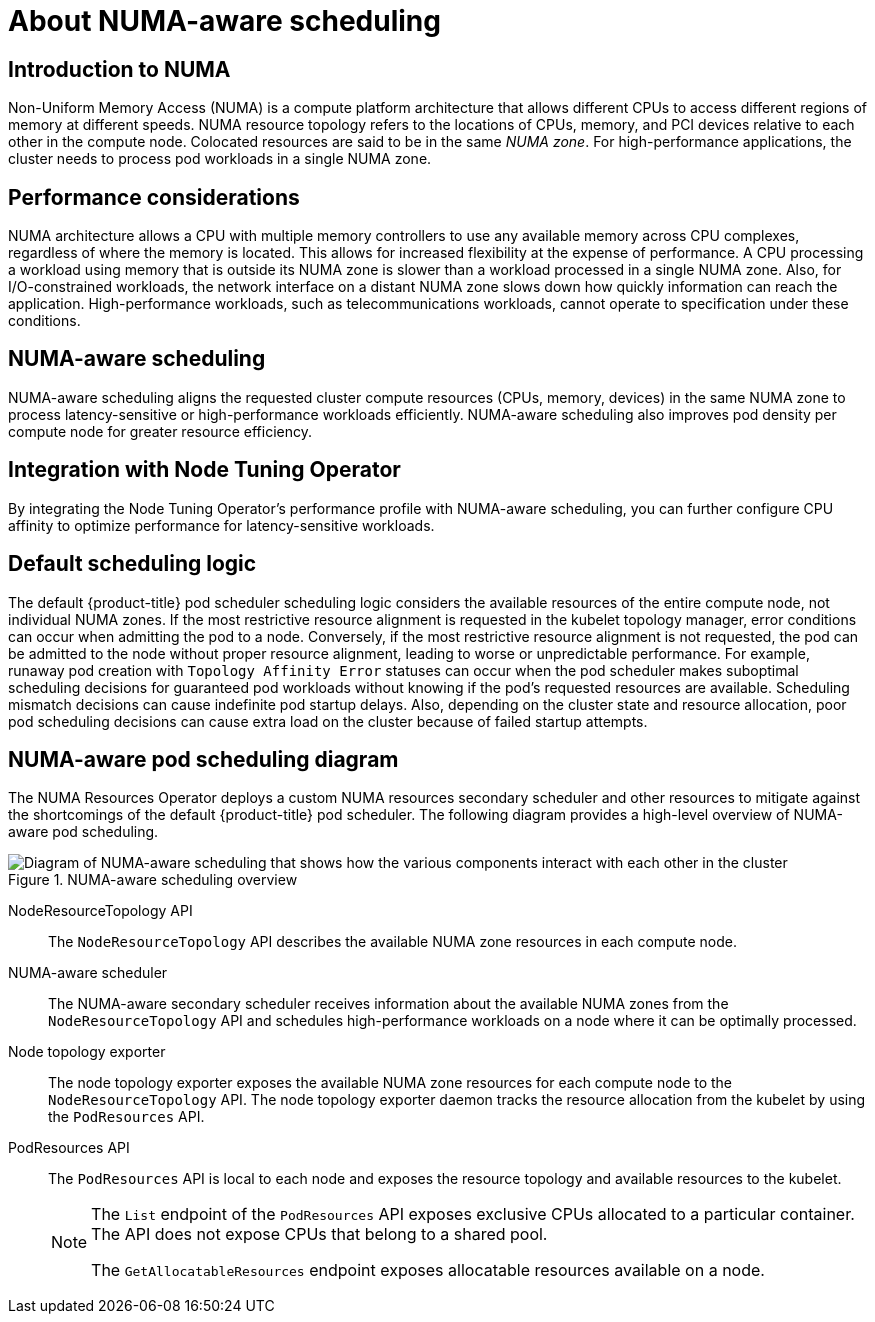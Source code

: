 // Module included in the following assemblies:
//
// *scalability_and_performance/cnf-numa-aware-scheduling.adoc

:_mod-docs-content-type: CONCEPT
[id="cnf-about-numa-aware-scheduling_{context}"]
= About NUMA-aware scheduling

[discrete]
[id="introduction-to-numa_{context}"]
== Introduction to NUMA

Non-Uniform Memory Access (NUMA) is a compute platform architecture that allows different CPUs to access different regions of memory at different speeds. NUMA resource topology refers to the locations of CPUs, memory, and PCI devices relative to each other in the compute node. Colocated resources are said to be in the same _NUMA zone_. For high-performance applications, the cluster needs to process pod workloads in a single NUMA zone.

[discrete]
[id="performance-considerations_{context}"]
== Performance considerations

NUMA architecture allows a CPU with multiple memory controllers to use any available memory across CPU complexes, regardless of where the memory is located. This allows for increased flexibility at the expense of performance. A CPU processing a workload using memory that is outside its NUMA zone is slower than a workload processed in a single NUMA zone. Also, for I/O-constrained workloads, the network interface on a distant NUMA zone slows down how quickly information can reach the application. High-performance workloads, such as telecommunications workloads, cannot operate to specification under these conditions.

[discrete]
[id="numa-aware-scheduling_{context}"]
== NUMA-aware scheduling

NUMA-aware scheduling aligns the requested cluster compute resources (CPUs, memory, devices) in the same NUMA zone to process latency-sensitive or high-performance workloads efficiently. NUMA-aware scheduling also improves pod density per compute node for greater resource efficiency.

[discrete]
[id="integration-with-node-tuning-operator_{context}"]
== Integration with Node Tuning Operator

By integrating the Node Tuning Operator's performance profile with NUMA-aware scheduling, you can further configure CPU affinity to optimize performance for latency-sensitive workloads.

[discrete]
[id="default-scheduling-logic_{context}"]
== Default scheduling logic

The default {product-title} pod scheduler scheduling logic considers the available resources of the entire compute node, not individual NUMA zones. If the most restrictive resource alignment is requested in the kubelet topology manager, error conditions can occur when admitting the pod to a node. Conversely, if the most restrictive resource alignment is not requested, the pod can be admitted to the node without proper resource alignment, leading to worse or unpredictable performance. For example, runaway pod creation with `Topology Affinity Error` statuses can occur when the pod scheduler makes suboptimal scheduling decisions for guaranteed pod workloads without knowing if the pod's requested resources are available. Scheduling mismatch decisions can cause indefinite pod startup delays. Also, depending on the cluster state and resource allocation, poor pod scheduling decisions can cause extra load on the cluster because of failed startup attempts.


[discrete]
[id="numa-aware-pod-scheduling-diagram_{context}"]
== NUMA-aware pod scheduling diagram

The NUMA Resources Operator deploys a custom NUMA resources secondary scheduler and other resources to mitigate against the shortcomings of the default {product-title} pod scheduler. The following diagram provides a high-level overview of NUMA-aware pod scheduling.

.NUMA-aware scheduling overview
image::216_OpenShift_Topology-aware_Scheduling_0222.png[Diagram of NUMA-aware scheduling that shows how the various components interact with each other in the cluster]

NodeResourceTopology API:: The `NodeResourceTopology` API describes the available NUMA zone resources in each compute node.
NUMA-aware scheduler:: The NUMA-aware secondary scheduler receives information about the available NUMA zones from the `NodeResourceTopology` API and schedules high-performance workloads on a node where it can be optimally processed.
Node topology exporter:: The node topology exporter exposes the available NUMA zone resources for each compute node to the `NodeResourceTopology` API. The node topology exporter daemon tracks the resource allocation from the kubelet by using the `PodResources` API.
PodResources API:: The `PodResources` API is local to each node and exposes the resource topology and available resources to the kubelet.
+
[NOTE]
====
The `List` endpoint of the `PodResources` API exposes exclusive CPUs allocated to a particular container. The API does not expose CPUs that belong to a shared pool.

The `GetAllocatableResources` endpoint exposes allocatable resources available on a node.
====
